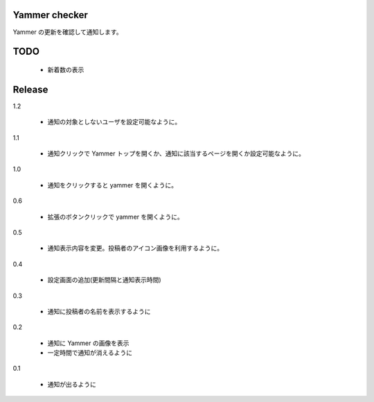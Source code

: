 Yammer checker
----------------------------------------------------

Yammer の更新を確認して通知します。



TODO
----------------------------------------------------

   * 新着数の表示



Release
----------------------------------------------------
1.2

  + 通知の対象としないユーザを設定可能なように。

1.1

  + 通知クリックで Yammer トップを開くか、通知に該当するページを開くか設定可能なように。

1.0

  + 通知をクリックすると yammer を開くように。

0.6

  + 拡張のボタンクリックで yammer を開くように。

0.5

  + 通知表示内容を変更。投稿者のアイコン画像を利用するように。

0.4

  + 設定画面の追加(更新間隔と通知表示時間)

0.3

  + 通知に投稿者の名前を表示するように

0.2

  + 通知に Yammer の画像を表示
  + 一定時間で通知が消えるように

0.1

  + 通知が出るように

